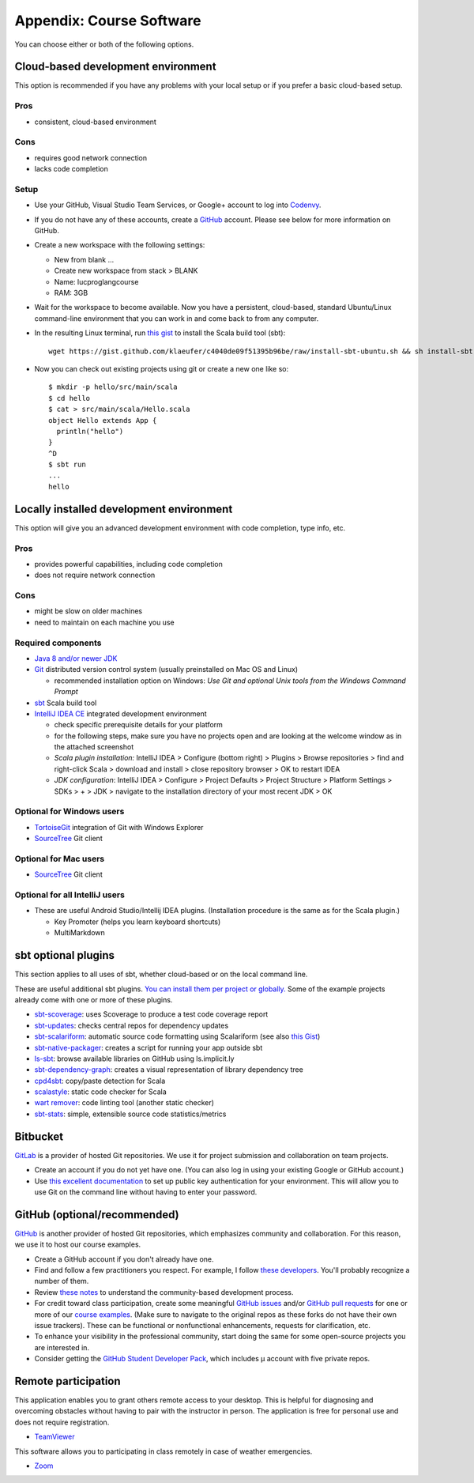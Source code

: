 Appendix: Course Software
-------------------------

You can choose either or both of the following options.

Cloud-based development environment
~~~~~~~~~~~~~~~~~~~~~~~~~~~~~~~~~~~

This option is recommended if you have any problems with your local setup or if you prefer a basic cloud-based setup.


Pros
````

- consistent, cloud-based environment

Cons
````

- requires good network connection
- lacks code completion


Setup
`````

- Use your GitHub, Visual Studio Team Services, or Google+ account to log into `Codenvy <https://codenvy.io>`_.
- If you do not have any of these accounts, create a `GitHub <https://github.com>`_ account. Please see below for more information on GitHub.

- Create a new workspace with the following settings:

  - New from blank ...
  - Create new workspace from stack > BLANK
  - Name: lucproglangcourse
  - RAM: 3GB

- Wait for the workspace to become available. Now you have a persistent, cloud-based, standard Ubuntu/Linux command-line environment that you can work in and come back to from any computer.
- In the resulting Linux terminal, run `this gist <https://gist.github.com/klaeufer/c4040de09f51395b96be/raw>`_ to install the Scala build tool (sbt)::

        wget https://gist.github.com/klaeufer/c4040de09f51395b96be/raw/install-sbt-ubuntu.sh && sh install-sbt-ubuntu.sh

- Now you can check out existing projects using git or create a new one like so::

	$ mkdir -p hello/src/main/scala
	$ cd hello
	$ cat > src/main/scala/Hello.scala
	object Hello extends App {
	  println("hello")
	}
	^D
	$ sbt run
	...
	hello



Locally installed development environment
~~~~~~~~~~~~~~~~~~~~~~~~~~~~~~~~~~~~~~~~~


This option will give you an advanced development environment with code completion, type info, etc.


Pros
````

- provides powerful capabilities, including code completion 
- does not require network connection 

  
Cons
````

- might be slow on older machines
- need to maintain on each machine you use 



Required components
```````````````````

- `Java 8 and/or newer JDK <http://www.oracle.com/technetwork/java/javase/downloads/>`_
- `Git <http://git-scm.com/>`_ distributed version control system (usually preinstalled on Mac OS and Linux)

  - recommended installation option on Windows: *Use Git and optional Unix tools from the Windows Command Prompt*

- `sbt <http://www.scala-sbt.org/0.13/docs/Setup.html>`_ Scala build tool
- `IntelliJ IDEA CE <https://www.jetbrains.com/idea/download/>`_ integrated development environment

  - check specific prerequisite details for your platform
  - for the following steps, make sure you have no projects open and are looking at the welcome window as in the attached screenshot
  - *Scala plugin installation:* IntelliJ IDEA > Configure (bottom right) > Plugins > Browse repositories > find and right-click Scala > download and install > close repository browser > OK to restart IDEA
  - *JDK configuration*: IntelliJ IDEA > Configure > Project Defaults > Project Structure > Platform Settings > SDKs > + > JDK > navigate to the installation directory of your most recent JDK > OK

    
Optional for Windows users
``````````````````````````

- `TortoiseGit <https://code.google.com/p/tortoisegit/>`_ integration of Git with Windows Explorer
- `SourceTree <https://www.sourcetreeapp.com/>`_ Git client

  
Optional for Mac users
``````````````````````

- `SourceTree <https://www.sourcetreeapp.com/>`_ Git client


Optional for all IntelliJ users
```````````````````````````````

- These are useful Android Studio/Intellij IDEA plugins. (Installation procedure is the same as for the Scala plugin.)

  - Key Promoter (helps you learn keyboard shortcuts)
  - MultiMarkdown

 
sbt optional plugins
~~~~~~~~~~~~~~~~~~~~

This section applies to all uses of sbt, whether cloud-based or on the local command line.

These are useful additional sbt plugins. `You can install them per project or globally. <http://www.scala-sbt.org/0.13/tutorial/Using-Plugins.html>`_ Some of the example projects already come with one or more of these plugins. 

- `sbt-scoverage <https://github.com/scoverage/sbt-scoverage>`_: uses Scoverage to produce a test code coverage report
- `sbt-updates <https://github.com/rtimush/sbt-updates>`_: checks central repos for dependency updates
- `sbt-scalariform <https://github.com/sbt/sbt-scalariform>`_: automatic source code formatting using Scalariform (see also `this Gist <https://gist.github.com/klaeufer/8981fcdebc8573b06f3d611d049839d3>`_)
- `sbt-native-packager <https://github.com/sbt/sbt-native-packager>`_: creates a script for running your app outside sbt 
- `ls-sbt <https://github.com/softprops/ls>`_:  browse available libraries on GitHub using ls.implicit.ly
- `sbt-dependency-graph <https://github.com/jrudolph/sbt-dependency-graph>`_: creates a visual representation of library dependency tree
- `cpd4sbt <https://github.com/sbt/cpd4sbt>`_: copy/paste detection for Scala
- `scalastyle <https://github.com/scalastyle/scalastyle-sbt-plugin>`_: static code checker for Scala
- `wart remover <https://github.com/wartremover/wartremover>`_: code linting tool (another static checker)
- `sbt-stats <https://github.com/orrsella/sbt-stats>`_: simple, extensible source code statistics/metrics


Bitbucket 
~~~~~~~~~

`GitLab <https://gitlab.com>`_ is a provider of hosted Git repositories. We use it for project submission and collaboration on team projects.

- Create an account if you do not yet have one. (You can also log in using your existing Google or GitHub account.)
- Use `this excellent documentation <https://gitlab.com/help/ssh/README.md>`_ to set up public key authentication for your environment. This will allow you to use Git on the command line without having to enter your password.

  
GitHub (optional/recommended)
~~~~~~~~~~~~~~~~~~~~~~~~~~~~~

`GitHub <https://github.com>`_ is another provider of hosted Git repositories, which emphasizes community and collaboration. For this reason, we use it to host our course examples.

- Create a GitHub account if you don't already have one.
- Find and follow a few practitioners you respect. For example, I follow `these developers <https://github.com/klaeufer/following>`_. You'll probably recognize a number of them.
- Review `these notes <https://guides.github.com/activities/contributing-to-open-source>`_ to understand the community-based development process.
- For credit toward class participation, create some meaningful `GitHub issues <https://guides.github.com/features/issues>`_ and/or `GitHub pull requests <https://help.github.com/articles/using-pull-requests>`_ for one or more of our `course examples <https://github.com/lucproglangcourse>`_. (Make sure to navigate to the original repos as these forks do not have their own issue trackers). These can be functional or nonfunctional enhancements, requests for clarification, etc.
- To enhance your visibility in the professional community, start doing the same for some open-source projects you are interested in.
- Consider getting the `GitHub Student Developer Pack <https://education.github.com/pack>`_, which includes µ account with five private repos.

  
Remote participation
~~~~~~~~~~~~~~~~~~~~

This application enables you to grant others remote access to your desktop. This is helpful for diagnosing and overcoming obstacles without having to pair with the instructor in person. The application is free for personal use and does not require registration.

- `TeamViewer <https://www.teamviewer.com>`_

This software allows you to participating in class remotely in case of weather emergencies.

- `Zoom <https://luc.zoom.us>`_
